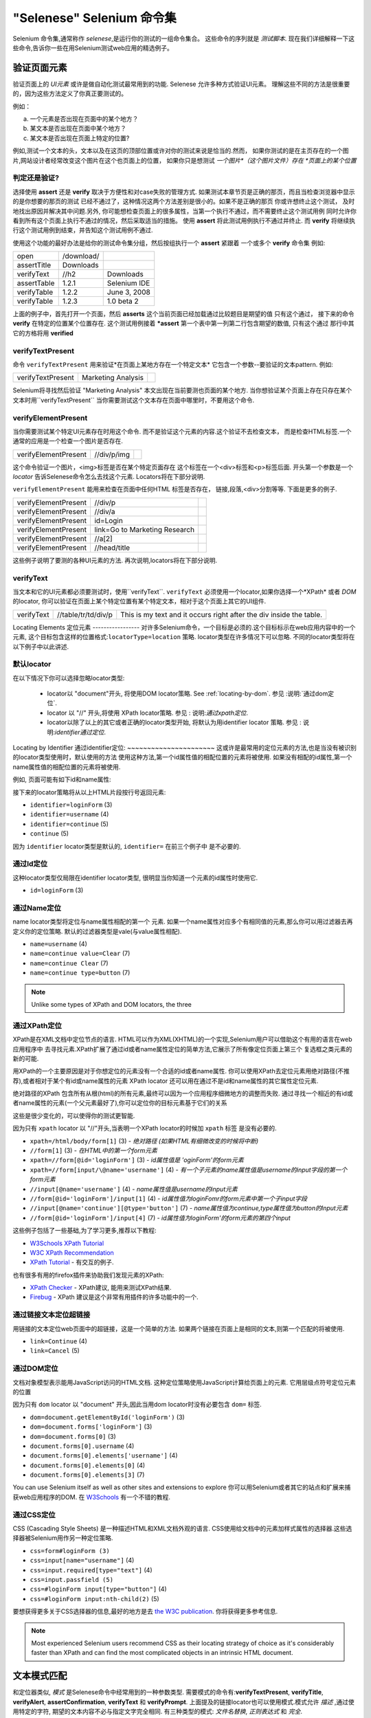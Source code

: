 "Selenese" Selenium 命令集
=============================

.. _第四章:

Selenium 命令集,通常称作 *selenese*,是运行你的测试的一组命令集合。
这些命令的序列就是 *测试脚本*.
现在我们详细解释一下这些命令,告诉你一些在用Selenium测试web应用的精选例子。


验证页面元素
------------------------
验证页面上的 *UI元素* 或许是做自动化测试最常用到的功能.
Selenese 允许多种方式验证UI元素。
理解这些不同的方法是很重要的，因为这些方法定义了你真正要测试的。

例如：

a) 一个元素是否出现在页面中的某个地方？
b) 某文本是否出现在页面中某个地方？
c) 某文本是否出现在页面上特定的位置?

例如,测试一个文本的头，文本以及在这页的顶部位置或许对你的测试来说是恰当的.然而，
如果你测试的是在主页存在的一个图片,网站设计者经常改变这个图片在这个也页面上的位置，
如果你只是想测试 *一个图片*（这个图片文件）存在 *页面上的某个位置*
   
   
判定还是验证?
~~~~~~~~~~~~~~~~~~~~~~~~~~
选择使用 **assert** 还是 **verify** 取决于方便性和对case失败的管理方式.
如果测试本章节页是正确的那页，而且当检查浏览器中显示的是你想要的那页的测试 
已经不通过了，这种情况这两个方法差别是很小的。如果不是正确的那页
你或许想终止这个测试， 
及时地找出原因并解决其中问题.另外,
你可能想检查页面上的很多属性，当第一个执行不通过，而不需要终止这个测试用例 
同时允许你看到所有这个页面上执行不通过的情况，然后采取适当的措施。 
使用 **assert** 将此测试用例执行不通过并终止. 
而 **verify** 将继续执行这个测试用例到结束，并告知这个测试用例不通过. 

使用这个功能的最好办法是给你的测试命令集分组，然后按组执行一个 **assert** 紧跟着
一个或多个 **verify** 命令集
例如:

============    ==========  ============
open            /download/      
assertTitle     Downloads       
verifyText      //h2        Downloads       
assertTable     1.2.1       Selenium IDE    
verifyTable     1.2.2       June 3, 2008    
verifyTable     1.2.3       1.0 beta 2      
============    ==========  ============

上面的例子中，首先打开一个页面，然后 **asserts** 这个当前页面已经加载通过比较题目是期望的值
只有这个通过，
接下来的命令 **verify** 在特定的位置某个位置存在.
这个测试用例接着 ***assert** 第一个表中第一列第二行包含期望的数值,
只有这个通过
那行中其它的方格将用 **verified**


verifyTextPresent
~~~~~~~~~~~~~~~~~
命令 ``verifyTextPresent`` 用来验证*在页面上某地方存在一个特定文本*
它包含一个参数--要验证的文本pattern.
例如:

=================   ==================   ============
verifyTextPresent   Marketing Analysis 
=================   ==================   ============

Selenium将寻找然后验证 "Marketing Analysis" 本文出现在当前要测也页面的某个地方.
当你想验证某个页面上存在只存在某个文本时用``verifyTextPresent``
当你需要测试这个文本存在页面中哪里时，不要用这个命令.

verifyElementPresent
~~~~~~~~~~~~~~~~~~~~
当你需要测试某个特定UI元素存在时用这个命令.
而不是验证这个元素的内容.这个验证不去检查文本，
而是检查HTML标签.一个通常的应用是一个检查一个图片是否存在.

====================   ==================   ============
verifyElementPresent   //div/p/img               
====================   ==================   ============
   
这个命令验证一个图片，<img>标签是否在某个特定页面存在
这个标签在一个<div>标签和<p>标签后面.
开头第一个参数是一个 *locator* 告诉Selenese命令怎么去找这个元素.
Locators将在下部分说明.

``verifyElementPresent`` 能用来检查在页面中任何HTML 标签是否存在，
链接,段落,<div>分割等等.
下面是更多的例子.

====================   ==============================   ============
verifyElementPresent   //div/p 
verifyElementPresent   //div/a               
verifyElementPresent   id=Login
verifyElementPresent   link=Go to Marketing Research               
verifyElementPresent   //a[2]
verifyElementPresent   //head/title
====================   ==============================   ============

这些例子说明了要测的各种UI元素的方法.
再次说明,locators将在下部分说明.

verifyText
~~~~~~~~~~
.. TODO mam-p:  Why the parenthetical limitation on locator type below?  The locator could also be name=, id=, identifier=, etc.

当文本和它的UI元素都必须要测试时，使用``verifyText``.
``verifyText`` 必须使用一个locator,如果你选择一个*XPath* 或者 *DOM* 的locator,
你可以验证在页面上某个特定位置有某个特定文本，相对于这个页面上其它的UI组件.


==========   ===================    ===================================================================
verifyText   //table/tr/td/div/p    This is my text and it occurs right after the div inside the table.
==========   ===================    ===================================================================


.. _locators-section:

Locating Elements 
定位元素
-----------------
对许多Selenium命令，一个目标是必须的.这个目标标示在web应用内容中的一个元素,
这个目标包含这样的位置格式:``locatorType=location`` 策略.
locator类型在许多情况下可以忽略.
不同的locator类型将在以下例子中以此讲述.

.. Santi: I really liked how this section was taken. But I found that most of
   the locator strategies repeat the same HTML fragment over a over. Couldn't
   we put A example HTML code before starting with each strategie and then use
   that one on all of them?

默认locator
~~~~~~~~~~~~~~~~
在以下情况下你可以选择忽略locator类型:
 
 - locator以 "document"开头, 将使用DOM locator策略.
   See :ref:`locating-by-dom`.
   参见 :说明:`通过dom定位`.

 - locator 以 "//" 开头,将使用 XPath locator策略.
   参见 : 说明:`通过xpath定位`.

 - locator以除了以上的其它或者正确的locator类型开始,
   将默认为用identifier locator 策略. 
   参见 : 说明:`identifier通过定位`.

.. _通过identifier定位:
Locating by Identifier
通过identifier定位:
~~~~~~~~~~~~~~~~~~~~~~
这或许是最常用的定位元素的方法,也是当没有被识别的locator类型使用时，默认使用的方法
使用这种方法,第一个id属性值的相配位置的元素将被使用.
如果没有相配的id属性,第一个name属性值的相配位置的元素将被使用.

例如, 页面可能有如下id和name属性:
           
.. code-block:: html
  :linenos:

  <html>
   <body>
    <form id="loginForm">
     <input name="username" type="text" />
     <input name="password" type="password" />
     <input name="continue" type="submit" value="Login" />
    </form>
   </body>
  <html>

接下来的locator策略将从以上HTML片段按行号返回元素:

- ``identifier=loginForm`` (3)
- ``identifier=username`` (4)
- ``identifier=continue`` (5)
- ``continue`` (5)

因为 ``identifier`` locator类型是默认的,  ``identifier=`` 在前三个例子中 
是不必要的.

通过Id定位
~~~~~~~~~~~~~~
这种locator类型仅局限在identifier locator类型,
很明显当你知道一个元素的id属性时使用它.

.. code-block:: html
  :linenos:
  
   <html>
    <body>
     <form id="loginForm">
      <input name="username" type="text" />
      <input name="password" type="password" />
      <input name="continue" type="submit" value="Login" />
      <input name="continue" type="button" value="Clear" />
     </form>
    </body>
   <html>

- ``id=loginForm`` (3)

通过Name定位
~~~~~~~~~~~~~~~~
name locator类型将定位与name属性相配的第一个 元素.
如果一个name属性对应多个有相同值的元素,那么你可以用过滤器去再定义你的定位策略.
默认的过滤器类型是vale(与value属性相配).

.. code-block:: html
  :linenos:
  
   <html>
    <body>
     <form id="loginForm">
      <input name="username" type="text" />
      <input name="password" type="password" />
      <input name="continue" type="submit" value="Login" />
      <input name="continue" type="button" value="Clear" />
     </form>
   </body>
   <html>

- ``name=username`` (4)
- ``name=continue value=Clear`` (7)
- ``name=continue Clear`` (7)
- ``name=continue type=button`` (7)

.. note:: Unlike some types of XPath and DOM locators, the three
.. 注释:: 不像XPah和DOM locator类型,以上三种locator类型允许Selenium测试在
   types of locators above allow Selenium to test a UI element independent 
   页面上位置独立的UI元素.所以如果页面架构和组织方式改变了,这个测试
   将仍然通过.不管你是希望还是不希望页面结构变化，你都要进行测试.
   web设计者频繁改变页面的情况,但它的功能必须迭代测试.
   测试通过id和name属性或者通过任何HTML属性，变得非常重要.

.. _locating-by-xpath:
.. _通过xpath定位:

通过XPath定位
~~~~~~~~~~~~~~~~~
XPath是在XML文档中定位节点的语言.
HTML可以作为XML(XHTML)的一个实现,Selenium用户可以借助这个有用的语言在web应用程序中
去寻找元素.XPath扩展了通过id或者name属性定位的简单方法,它展示了所有像定位页面上第三个
复选框之类元素的新的可能.

.. Dave: 是否有必要指出对XPath支持的不同(本地Firefox,用Google AJAXSLT或者在IE的新方法)?
   可能是即使需要的话也是一个高级话题，

用XPath的一个主要原因是对于你想定位的元素没有一个合适的id或者name属性.
你可以使用XPath去定位元素用绝对路径(不推荐),或者相对于某个有id或name属性的元素
XPath locator 还可以用在通过不是id和name属性的其它属性定位元素.

绝对路径的XPath 包含所有从根(html)的所有元素,最终可以因为一个应用程序细微地方的调整而失败.
通过寻找一个相近的有id或者name属性的元素(一个父元素最好了),你可以定位你的目标元素基于它们的关系

这些是很少变化的，可以使得你的测试更智能.

因为只有 ``xpath`` locator 以 "//"开头,当表明一个XPath locator的时候加 ``xpath`` 标签
是没有必要的.

.. code-block:: html
  :linenos:
  
   <html>
    <body>
     <form id="loginForm">
      <input name="username" type="text" />
      <input name="password" type="password" />
      <input name="continue" type="submit" value="Login" />
      <input name="continue" type="button" value="Clear" />
     </form>
   </body>
   <html>

.. TODO: mam-p:  Is the fourth example below correct?
.. TODO: mam-p:下面第四个例子正确吗?
- ``xpath=/html/body/form[1]`` (3) - *绝对路径 (如果HTML有细微改变的时候将中断)*
- ``//form[1]`` (3) - *在HTML中的第一个form元素*
- ``xpath=//form[@id='loginForm']`` (3) - *id属性值是 'oginForm'的form元素*
- ``xpath=//form[input/\@name='username']`` (4) - *有一个子元素的name属性值是username的input字段的第一个form元素*
- ``//input[@name='username']`` (4) - *name属性值是username的input元素*
- ``//form[@id='loginForm']/input[1]`` (4) - *id属性值为loginFomr的form元素中第一个子input字段*
- ``//input[@name='continue'][@type='button']`` (7) - *name属性值为continue,type属性值为button的Input元素*
- ``//form[@id='loginForm']/input[4]`` (7) - *id属性值为loginForm'的form元素的第四个input*

这些例子包括了一些基础,为了学习更多,推荐以下教程:

* `W3Schools XPath Tutorial <http://www.w3schools.com/Xpath/>`_ 
* `W3C XPath Recommendation <http://www.w3.org/TR/xpath>`_
* `XPath Tutorial 
  <http://www.zvon.org/xxl/XPathTutorial/General/examples.html>`_ 
  - 有交互的例子. 

也有很多有用的firefox插件来协助我们发现元素的XPath:

* `XPath Checker 
  <https://addons.mozilla.org/en-US/firefox/addon/1095?id=1095>`_ - XPath建议,
  能用来测试XPath结果. 
* `Firebug <https://addons.mozilla.org/en-US/firefox/addon/1843>`_ -  XPath 
  建议是这个非常有用插件的许多功能中的一个.

通过链接文本定位超链接
~~~~~~~~~~~~~~~~~~~~~~~~~~~~~~~~

.. TODO: mam-p:  Users often are unaware that a link locator is a pattern, 
   not just a string.  So, I think we need an example here that necessitates 
   a link=regexp:pattern locator in the test case.

用链接的文本定位web页面中的超链接，这是一个简单的方法.
如果两个链接在页面上是相同的文本,则第一个匹配的将被使用.

.. code-block:: html
  :linenos:

  <html>
   <body>
    <p>Are you sure you want to do this?</p>
    <a href="continue.html">Continue</a> 
    <a href="cancel.html">Cancel</a>
  </body>
  <html>

- ``link=Continue`` (4)
- ``link=Cancel`` (5)

.. _通过dom定位:

通过DOM定位
~~~~~~~~~~~~~~~

文档对象模型表示能用JavaScript访问的HTML文档.
这种定位策略使用JavaScript计算给页面上的元素.
它用层级点符号定位元素的位置

因为只有 ``dom`` locator 以  "document" 开头,因此当用dom locator时没有必要包含 ``dom=`` 
标签.

.. code-block:: html
  :linenos:

   <html>
    <body>
     <form id="loginForm">
      <input name="username" type="text" />
      <input name="password" type="password" />
      <input name="continue" type="submit" value="Login" />
      <input name="continue" type="button" value="Clear" />
     </form>
   </body>
   <html>

- ``dom=document.getElementById('loginForm')`` (3)
- ``dom=document.forms['loginForm']`` (3)
- ``dom=document.forms[0]`` (3)
- ``document.forms[0].username`` (4)
- ``document.forms[0].elements['username']`` (4)
- ``document.forms[0].elements[0]`` (4)
- ``document.forms[0].elements[3]`` (7)

You can use Selenium itself as well as other sites and extensions to explore
你可以用Selenium或者其它的站点和扩展来捕获web应用程序的DOM.
在 `W3Schools
<http://www.w3schools.com/HTMLDOM/dom_reference.asp>`_  有一个不错的教程. 

通过CSS定位
~~~~~~~~~~~~~~~

CSS (Cascading Style Sheets) 是一种描述HTML和XML文档外观的语言.
CSS使用给文档中的元素加样式属性的选择器.这些选择器被Selenium用作另一种定位策略.

.. code-block:: html
  :linenos:

   <html>
    <body>
     <form id="loginForm">
      <input class="required" name="username" type="text" />
      <input class="required passfield" name="password" type="password" />
      <input name="continue" type="submit" value="Login" />
      <input name="continue" type="button" value="Clear" />
     </form>
   </body>
   <html>

- ``css=form#loginForm (3)``
- ``css=input[name="username"]`` (4)
- ``css=input.required[type="text"]`` (4)
- ``css=input.passfield (5)``
- ``css=#loginForm input[type="button"]`` (4)
- ``css=#loginForm input:nth-child(2)`` (5)

要想获得更多关于CSS选择器的信息,最好的地方是去 `the W3C
publication <http://www.w3.org/TR/css3-selectors/>`_.  你将获得更多参考信息.

.. note:: Most experienced Selenium users recommend CSS as their locating
   strategy of choice as it's considerably faster than XPath and can find the 
   most complicated objects in an intrinsic HTML document.
.. 注释:: 有经验的Selenium用户建议使用CSS作为他们定位策略的一种选择,因为它比
   XPath快速,而且在HTML文档中能找到很多复杂的对象.

.. _模式部分:      

文本模式匹配
----------------------

和定位器类似, *模式*  是Selenese命令中经常用到的一种参数类型.
需要模式的命令有:**verifyTextPresent**, **verifyTitle**, **verifyAlert**, 
**assertConfirmation**, **verifyText** 和 **verifyPrompt**.  
上面提及的链接locator也可以使用模式.模式允许 *描述* ,通过使用特定的字符,
期望的文本内容不必与指定文字完全相同.
有三种类型的模式: *文件名替换*, *正则表达式* 和 *完全*.

文件名替换模式
~~~~~~~~~~~~~~~~~

Most people are familiar with globbing as it is utilized in
很多人熟悉文件名替换，
filename expansion at a DOS or Unix/Linux command line such as ``ls *.c``.
In this case, globbing is used to display all the files ending with a ``.c`` 
extension that exist in the current directory.  Globbing is fairly limited.  
Only two special characters are supported in the Selenium implementation:

    **\*** which translates to "match anything," i.e., nothing, a single character, or many characters.

    **[ ]** (*character class*) which translates to "match any single character 
    found inside the square brackets." A dash (hyphen) can be used as a shorthand
    to specify a range of characters (which are contiguous in the ASCII character
    set).  A few examples will make the functionality of a character class clear:

    ``[aeiou]`` matches any lowercase vowel

    ``[0-9]`` matches any digit

    ``[a-zA-Z0-9]`` matches any alphanumeric character

In most other contexts, globbing includes a third special character, the **?**.
However, Selenium globbing patterns only support the asterisk and character
class.

To specify a globbing pattern parameter for a Selenese command, one can
prefix the pattern with a **glob:** label.  However, because globbing
patterns are the default, one can also omit the label and specify just the
pattern itself.

Below is an example of two commands that use globbing patterns.  The
actual link text on the page being tested
was "Film/Television Department"; by using a pattern
rather than the exact text, the **click** command will work even if the
link text is changed to "Film & Television Department" or "Film and Television
Department".  The glob pattern's asterisk will match "anything or nothing"
between the word "Film" and the word "Television".

===========   ====================================    ========
click         link=glob:Film*Television Department
verifyTitle   glob:\*Film\*Television\*
===========   ====================================    ========

The actual title of the page reached by clicking on the link was "De Anza Film And
Television Department - Menu".  By using a pattern rather than the exact
text, the ``verifyTitle`` will pass as long as the two words "Film" and "Television" appear
(in that order) anywhere in the page's title.  For example, if 
the page's owner should shorten
the title to just "Film & Television Department," the test would still pass.
Using a pattern for both a link and a simple test that the link worked (such as
the ``verifyTitle`` above does) can greatly reduce the maintenance for such
test cases.

Regular Expression Patterns
~~~~~~~~~~~~~~~~~~~~~~~~~~~

*Regular expression* patterns are the most powerful of the three types
of patterns that Selenese supports.  Regular expressions
are also supported by most high-level programming languages, many text
editors, and a host of tools, including the Linux/Unix command-line
utilities **grep**, **sed**, and **awk**.  In Selenese, regular
expression patterns allow a user to perform many tasks that would
be very difficult otherwise.  For example, suppose your test needed
to ensure that a particular table cell contained nothing but a number.
``regexp: [0-9]+`` is a simple pattern that will match a decimal number of any length.

Whereas Selenese globbing patterns support only the **\*** 
and **[ ]** (character
class) features, Selenese regular expression patterns offer the same
wide array of special characters that exist in JavaScript.  Below 
are a subset of those special characters:

=============     ======================================================================
    PATTERN            MATCH
=============     ======================================================================
   .              any single character
   [ ]            character class: any single character that appears inside the brackets 
   \*             quantifier: 0 or more of the preceding character (or group)
   \+             quantifier: 1 or more of the preceding character (or group)
   ?              quantifier: 0 or 1 of the preceding character (or group)
   {1,5}          quantifier: 1 through 5 of the preceding character (or group)
   \|             alternation: the character/group on the left or the character/group on
                  the right
   ( )            grouping: often used with alternation and/or quantifier
=============     ======================================================================

Regular expression patterns in Selenese need to be prefixed with
either ``regexp:`` or ``regexpi:``.  The former is case-sensitive; the
latter is case-insensitive.

A few examples will help clarify how regular expression patterns can
be used with Selenese commands.  The first one uses what is probably
the most commonly used regular expression pattern--**.\*** ("dot star").  This
two-character sequence can be translated as "0 or more occurrences of
any character" or more simply, "anything or nothing."  It is the
equivalent of the one-character globbing pattern **\*** (a single asterisk).

===========   =======================================    ========
click         link=regexp:Film.*Television Department
verifyTitle   regexp:.\*Film.\*Television.\*
===========   =======================================    ========

The example above is functionally equivalent to the earlier example
that used globbing patterns for this same test.  The only differences
are the prefix (**regexp:** instead of **glob:**) and the "anything
or nothing" pattern (**.\*** instead of just **\***).

The more complex example below tests that the Yahoo!
Weather page for Anchorage, Alaska contains info on the sunrise time:

==================  ===============================================    ========
open                http://weather.yahoo.com/forecast/USAK0012.html
verifyTextPresent   regexp:Sunrise: \*[0-9]{1,2}:[0-9]{2} [ap]m
==================  ===============================================    ========

Let's examine the regular expression above one part at a time:

==============   ====================================================
``Sunrise: *``   The string **Sunrise:** followed by 0 or more spaces
``[0-9]{1,2}``   1 or 2 digits (for the hour of the day)
``:``            The character **:** (no special characters involved)
``[0-9]{2}``     2 digits (for the minutes) followed by a space
``[ap]m``        "a" or "p" followed by "m" (am or pm)
==============   ====================================================

Exact Patterns
~~~~~~~~~~~~~~

The **exact** type of Selenium pattern is of marginal usefulness.
It uses no special characters at all.  So, if one needed to look for
an actual asterisk character (which is special for both globbing and
regular expression patterns), the **exact** pattern would be one way
to do that.  For example, if one wanted to select an item labeled
"Real \*" from a dropdown, the following code might work or it might not.
The asterisk in the ``glob:Real *`` pattern will match anything or nothing.
So, if there was an earlier select option labeled "Real Numbers," it would
be the option selected rather than the "Real \*" option.

===========   ====================================    =============
select        //select                                glob:Real \*
===========   ====================================    =============

In order to ensure that the "Real \*" item would be selected, the ``exact:``
prefix could be used to create an **exact** pattern as shown below:

===========   ====================================    =============
select        //select                                exact:Real \*
===========   ====================================    =============

But the same effect could be achieved via escaping the asterisk in a
regular expression pattern:
 
===========   ====================================    ================
select        //select                                regexp:Real \\\*
===========   ====================================    ================

It's rather unlikely that most testers will ever need to look for
an asterisk or a set of square brackets with characters inside them (the
character class for globbing patterns).  Thus, globbing patterns and
regular expression patterns are sufficient for the vast majority of us.


The "AndWait" Commands 
----------------------

The difference between a command and its *AndWait*
alternative is that the regular command (e.g. *click*) will do the action and
continue with the following command as fast as it can, while the *AndWait*
alternative (e.g. *clickAndWait*) tells Selenium to **wait** for the page to
load after the action has been done. 

.. TODO: mam-p:  I don't believe the following is true, at least in Selenium-
   IDE.  Perhaps it is supposed to be true, but I don't think we should 
   misrepresent the current status. 

The *AndWait* alternative is always used when the action causes the browser to
navigate to another page or reload the present one. 

Be aware, if you use an *AndWait* command for an action that
does not trigger a navigation/refresh, your test will fail. This happens 
because Selenium will reach the *AndWait*'s timeout without seeing any 
navigation or refresh being made, causing Selenium to raise a timeout 
exception.
 

Sequence of Evaluation and Flow Control
---------------------------------------

When a script runs, it simply runs in sequence, one command after another.

Selenese, by itself, does not support condition statements (if-else, etc.) or 
iteration (for, while, etc.). Many useful tests can be conducted without flow 
control. However, for a functional test of dynamic content, possibly involving
multiple pages, programming logic is often needed.

When flow control is needed, there are three options:  

a) Run the script using Selenium-RC and a client library such as Java or
   PHP to utilize the programming language's flow control features.
b) Run a small JavaScript snippet from within the script using the storeEval command.
c) Install the `goto_sel_ide.js <http://51elliot.blogspot.com/2008/02/selenium-ide-goto.html>`_ extension.

Most testers will export the test script into a programming language file that uses the
Selenium-RC API (see the Selenium-IDE chapter).  However, some organizations prefer
to run their scripts from Selenium-IDE whenever possible (such as when they have
many junior-level people running tests for them, or when programming skills are
lacking). If this is your case, consider a JavaScript snippet or the goto_sel_ide.js extension.  

 
Store Commands and Selenium Variables
-------------------------------------
One can use Selenium variables to store constants at the 
beginning of a script.  Also, when combined with a data-driven test design 
(discussed in a later section), Selenium variables can be used to store values 
passed to your test program from the command-line, from another program, or from
a file.
 
The plain *store* command is the most basic of the many store commands and can be used 
to simply store a constant value in a selenium variable.  It takes two 
parameters, the text value to be stored and a selenium variable.  Use the 
standard variable naming conventions of only alphanumeric characters when 
choosing a name for your variable.

.. TODO: mam-p:  Why are we telling them the last sentence above?  Any 
   JavaScript identifiershould be okay, no?

=====   ===============   ========
store   paul@mysite.org   userName               
=====   ===============   ========

Later in your script, you'll want to use the stored value of your 
variable.  To access the value of a variable, enclose the variable in 
curly brackets ({}) and precede it with a dollar sign like this.

==========  =======     ===========
verifyText  //div/p     ${userName}               
==========  =======     ===========

A common use of variables is for storing input for an input field.

====    ========     ===========
type    id=login     ${userName}               
====    ========     ===========

Selenium variables can be used in either the first or second parameter and 
are interpreted by Selenium prior to any other operations performed by the 
command.  A Selenium variable may also be used within a locator expression.

An equivalent store command exists for each verify and assert command.  Here 
are a couple more commonly used store commands.

storeElementPresent 
~~~~~~~~~~~~~~~~~~~
This corresponds to verifyElementPresent.  It simply stores a boolean value--"true" 
or "false"--depending on whether the UI element is found.

storeText 
~~~~~~~~~
StoreText corresponds to verifyText.  It uses a locater to identify specific 
page text.  The text, if found, is stored in the variable.  StoreText can be 
used to extract text from the page being tested.

storeEval 
~~~~~~~~~
This command takes a script as its 
first parameter.  Embedding JavaScript within Selenese is covered in the next section.
StoreEval allows the test to store the result of running the script in a variable.


JavaScript and Selenese Parameters
----------------------------------
JavaScript can be used with two types of Selenese parameters--**script**
and non-script (usually expressions).  In most cases, you'll want to access 
and/or manipulate a test case variable inside the JavaScript snippet used as 
a Selenese parameter.  All variables created in your test case are stored in 
a JavaScript *associative array*.  An associative array has string indexes 
rather than sequential numeric indexes.  The associative array containing 
your test case's variables is named **storedVars**.  Whenever you wish to 
access or manipulate a variable within a JavaScript snippet, you must refer 
to it as **storedVars['yourVariableName']**.

JavaScript Usage with Script Parameters  
~~~~~~~~~~~~~~~~~~~~~~~~~~~~~~~~~~~~~~~
Several Selenese commands specify a **script** parameter including
**assertEval**, **verifyEval**, **storeEval**, and **waitForEval**.
These parameters require no special syntax.  A Selenium-IDE
user would simply place a snippet of JavaScript code into
the  appropriate field, normally the **Target** field (because
a **script** parameter is normally the first or only parameter).

The example below illustrates how a JavaScript snippet
can be used to perform a simple numerical calculation:

===============    ============================================   ===========
store              10                                             hits
storeXpathCount    //blockquote                                   blockquotes
storeEval          storedVars['hits']-storedVars['blockquotes']   paragraphs
===============    ============================================   ===========

This next example illustrates how a JavaScript snippet can include calls to 
methods, in this case the JavaScript String object's ``toUpperCase`` method 
and ``toLowerCase`` method.  

===============    ============================================   ===========
store              Edith Wharton                                  name
storeEval          storedVars['name'].toUpperCase()               uc
storeEval          storedVars['name'].toLowerCase()               lc
===============    ============================================   ===========

JavaScript Usage with Non-Script Parameters  
~~~~~~~~~~~~~~~~~~~~~~~~~~~~~~~~~~~~~~~~~~~

JavaScript can also be used to help generate values for parameters, even
when the parameter is not specified to be of type **script**.  
However, in this case, special syntax is required--the JavaScript
snippet must be enclosed inside curly braces and preceded by the
label ``javascript``, as in ``javascript {*yourCodeHere*}``.
Below is an example in which the ``type`` command's second parameter 
``value`` is generated via JavaScript code using this special syntax:

===============    ============================================   ===========
store              league of nations                              searchString
type               q                                              javascript{storedVars['searchString'].toUpperCase()}
===============    ============================================   ===========

*echo* - The Selenese Print Command
------------------------------------
Selenese has a simple command that allows you to print text to your test's 
output.  This is useful for providing informational progress notes in your 
test which display on the console as your test is running.  These notes also can be 
used to provide context within your test result reports, which can be useful 
for finding where a defect exists on a page in the event your test finds a 
problem.  Finally, echo statements can be used to print the contents of 
Selenium variables.

=====   ========================   ========
echo    Testing page footer now.    
echo    Username is ${userName}                 
=====   ========================   ========


Alerts, Popups, and Multiple Windows
------------------------------------
*This section is not yet developed.*

.. Paul: This is an important area, people are constantly asking about this 
   on the forums.

AJAX and waitFor Commands
-------------------------

*This section is not yet developed.*

Many applications use AJAX for dynamic and animated functionality making 
testing of AJAX behavior often a basic testing requirement.

*This section is not yet developed.*



